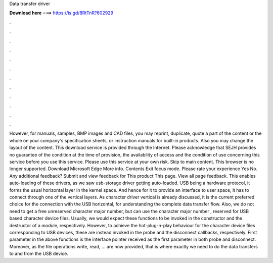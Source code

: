 Data transfer driver

𝐃𝐨𝐰𝐧𝐥𝐨𝐚𝐝 𝐡𝐞𝐫𝐞 ===> https://is.gd/8RtTnR?602929

.

.

.

.

.

.

.

.

.

.

.

.

However, for manuals, samples, BMP images and CAD files, you may reprint, duplicate, quote a part of the content or the whole on your company's specification sheets, or instruction manuals for built-in products. Also you may change the layout of the content. This download service is provided through the Internet. Please acknowledge that SEJH provides no guarantee of the condition at the time of provision, the availability of access and the condition of use concerning this service before you use this service.
Please use this service at your own risk. Skip to main content. This browser is no longer supported. Download Microsoft Edge More info. Contents Exit focus mode. Please rate your experience Yes No. Any additional feedback? Submit and view feedback for This product This page. View all page feedback. This enables auto-loading of these drivers, as we saw usb-storage driver getting auto-loaded.
USB being a hardware protocol, it forms the usual horizontal layer in the kernel space. And hence for it to provide an interface to user space, it has to connect through one of the vertical layers. As character driver vertical is already discussed, it is the current preferred choice for the connection with the USB horizontal, for understanding the complete data transfer flow. Also, we do not need to get a free unreserved character major number, but can use the character major number , reserved for USB based character device files.
Usually, we would expect these functions to be invoked in the constructor and the destructor of a module, respectively. However, to achieve the hot-plug-n-play behaviour for the character device files corresponding to USB devices, these are instead invoked in the probe and the disconnect callbacks, respectively. First parameter in the above functions is the interface pointer received as the first parameter in both probe and disconnect. Moreover, as the file operations write, read, … are now provided, that is where exactly we need to do the data transfers to and from the USB device.